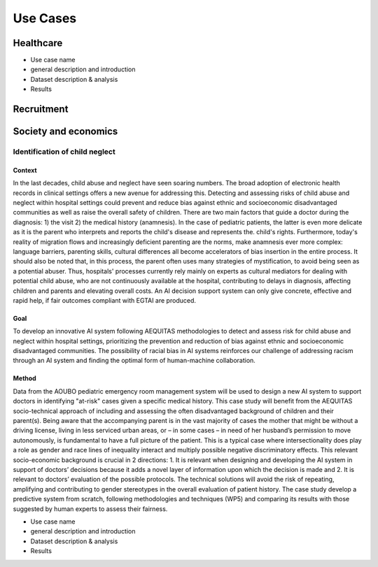 Use Cases
#########

Healthcare
**********

* Use case name
* general description and introduction
* Dataset description & analysis
* Results

Recruitment
***********
Society and economics
*********************

Identification of child neglect
===============================

Context
-------

In the last decades, child abuse and neglect have seen soaring numbers. The broad adoption of electronic health records in clinical settings offers a new avenue for addressing this. Detecting and assessing risks of child abuse and neglect within hospital settings could prevent and reduce bias against ethnic and socioeconomic disadvantaged communities as well as raise the overall safety of children. There are two main factors that guide a doctor during the diagnosis: 1) the visit 2) the medical history (anamnesis). In the case of pediatric patients, the latter is even more delicate as it is the parent who interprets and reports the child's disease and represents the. child's rights. Furthermore, today's reality of migration flows and increasingly deficient parenting are the norms, make anamnesis ever more complex: language barriers, parenting skills, cultural differences all become accelerators of bias insertion in the entire process. It should also be noted that, in this process, the parent often uses many strategies of mystification, to avoid being seen as a potential abuser. Thus, hospitals' processes currently rely mainly on experts as cultural mediators for dealing with potential child abuse, who are not continuously available at the hospital, contributing to delays in diagnosis, affecting children and parents and elevating overall costs. An AI decision support system can only give concrete, effective and rapid help, if fair outcomes compliant with EGTAI are produced.

Goal
----

To develop an innovative AI system following AEQUITAS methodologies to detect and assess risk for child abuse and neglect within hospital settings, prioritizing the prevention and reduction of bias against ethnic and socioeconomic disadvantaged communities. The possibility of racial bias in AI systems reinforces our challenge of addressing racism through an AI system and finding the optimal form of human-machine collaboration.

Method
------

Data from the AOUBO pediatric emergency room management system will be used to design a new AI system to support doctors in identifying "at-risk" cases given a specific medical history. This case study will benefit from the AEQUITAS socio-technical approach of including and assessing the often disadvantaged background of children and their parent(s). Being aware that the accompanying parent is in the vast majority of cases the mother that might be without a driving license, living in less serviced urban areas, or – in some cases – in need of her husband’s permission to move autonomously, is fundamental to have a full picture of the patient. This is a typical case where intersectionality does play a role as gender and race lines of inequality interact and multiply possible negative discriminatory effects. This relevant socio-economic background is crucial in 2 directions: 1. It is relevant when designing and developing the AI system in support of doctors’ decisions because it adds a novel layer of information upon which the decision is made and 2. It is relevant to doctors’ evaluation of the possible protocols. The technical solutions will avoid the risk of repeating, amplifying and contributing to gender stereotypes in the overall evaluation of patient history. The case study develop a predictive system from scratch, following methodologies and techniques (WP5) and comparing its results with those suggested by human experts to assess their fairness.


* Use case name
* general description and introduction
* Dataset description & analysis
* Results
